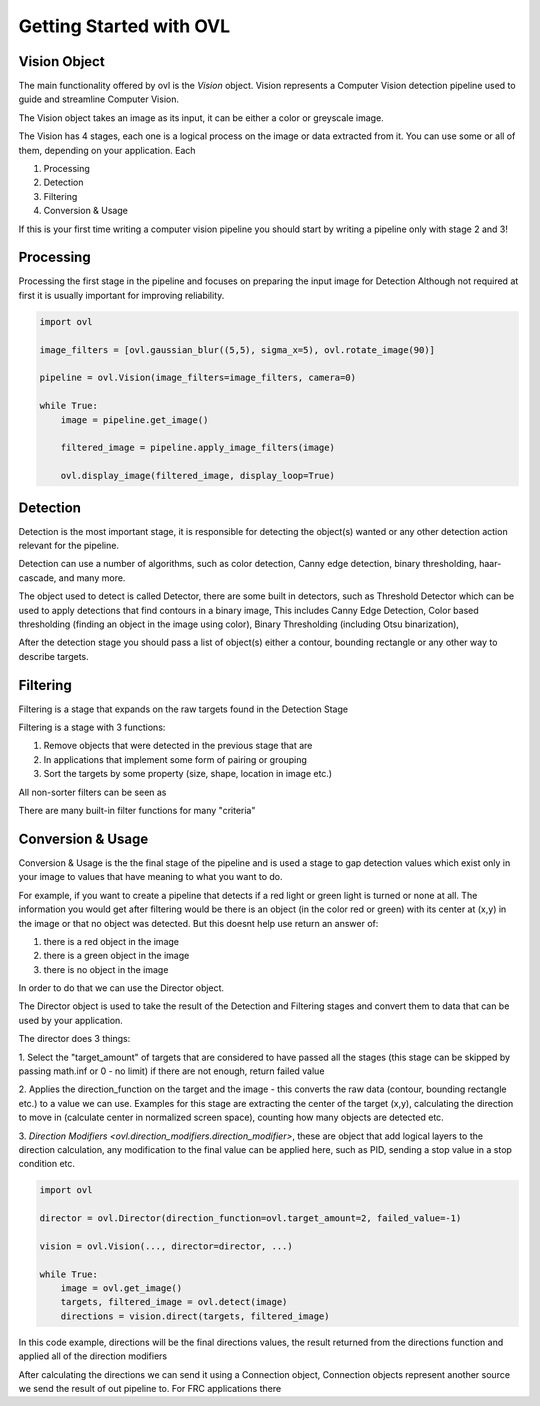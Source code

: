 .. _getting_started:

=========================
Getting Started with OVL
=========================

Vision Object
=============

The main functionality offered by ovl is the *Vision* object.
Vision represents a Computer Vision detection pipeline used to guide and streamline Computer Vision.

The Vision object takes an image as its input, it can be either a color or greyscale image.

The Vision has 4 stages, each one is a logical process on the image or data extracted from it.
You can use some or all of them, depending on your application.
Each

1. Processing
2. Detection
3. Filtering
4. Conversion & Usage

If this is your first time writing a computer vision pipeline you should start by writing a pipeline only with stage
2 and 3!


Processing
==========

Processing the first stage in the pipeline and focuses on preparing the input image for Detection
Although not required at first it is usually important for improving reliability.

.. code-block::

    import ovl

    image_filters = [ovl.gaussian_blur((5,5), sigma_x=5), ovl.rotate_image(90)]

    pipeline = ovl.Vision(image_filters=image_filters, camera=0)

    while True:
        image = pipeline.get_image()

        filtered_image = pipeline.apply_image_filters(image)

        ovl.display_image(filtered_image, display_loop=True)


Detection
=========

Detection is the most important stage, it is responsible for detecting the object(s) wanted or any other
detection action relevant for the pipeline.

Detection can use a number of algorithms, such as color detection, Canny edge detection, binary thresholding, haar-cascade,
and many more.

The object used to detect is called Detector, there are some built in detectors, such as Threshold Detector which
can be used to apply detections that find contours in a binary image, This includes Canny Edge Detection, Color based
thresholding  (finding an object in the image using color), Binary Thresholding (including Otsu binarization),

After the detection stage you should pass a list of object(s) either a contour, bounding rectangle or any other
way to describe targets.



Filtering
=========

Filtering is a stage that expands on the raw targets found in the Detection Stage

Filtering is a stage with 3 functions:

1. Remove objects that were detected in the previous stage that are
2. In applications that implement some form of pairing or grouping
3. Sort the targets by some property (size, shape, location in image etc.)

All non-sorter filters can be seen as 

There are many built-in filter functions for many "criteria"




Conversion & Usage
==================

Conversion & Usage is the the final stage of the pipeline and is used a stage to gap detection values which exist
only in your image to values that have meaning to what you want to do.

For example, if you want to create a pipeline that detects if a red light or green light is turned or none at all.
The information you would get after filtering would be there is an object (in the color red or green) with its center at (x,y) in
the image or that no object was detected. But this doesnt help use return an answer of:

1. there is a red object in the image
2. there is a green object in the image
3. there is no object in the image

In order to do that we can use the Director object.

The Director object is used to take the result of the Detection and Filtering stages and convert them
to data that can be used by your application.

The director does 3 things:

1. Select the "target_amount" of targets that are considered to have passed all the stages (this stage can be skipped by passing
math.inf or 0 - no limit) if there are not enough, return failed value

2. Applies the direction_function on the target and the image - this converts the raw data (contour, bounding rectangle etc.) to
a value we can use. Examples for this stage are extracting the center of the target (x,y), calculating the direction to move
in (calculate center in normalized screen space), counting how many objects are detected etc.

3. `Direction Modifiers <ovl.direction\_modifiers.direction\_modifier>`, these are object that add logical layers
to the direction calculation, any modification to the final value can be applied here, such as PID, sending a stop value
in a stop condition etc.


.. code-block::

    import ovl

    director = ovl.Director(direction_function=ovl.target_amount=2, failed_value=-1)

    vision = ovl.Vision(..., director=director, ...)

    while True:
        image = ovl.get_image()
        targets, filtered_image = ovl.detect(image)
        directions = vision.direct(targets, filtered_image)


In this code example, directions will be the final directions values, the result returned from the directions function
and applied all of the direction modifiers

After calculating the directions we can send it using a Connection object,
Connection objects represent another source we send the result of out pipeline to.
For FRC applications there








